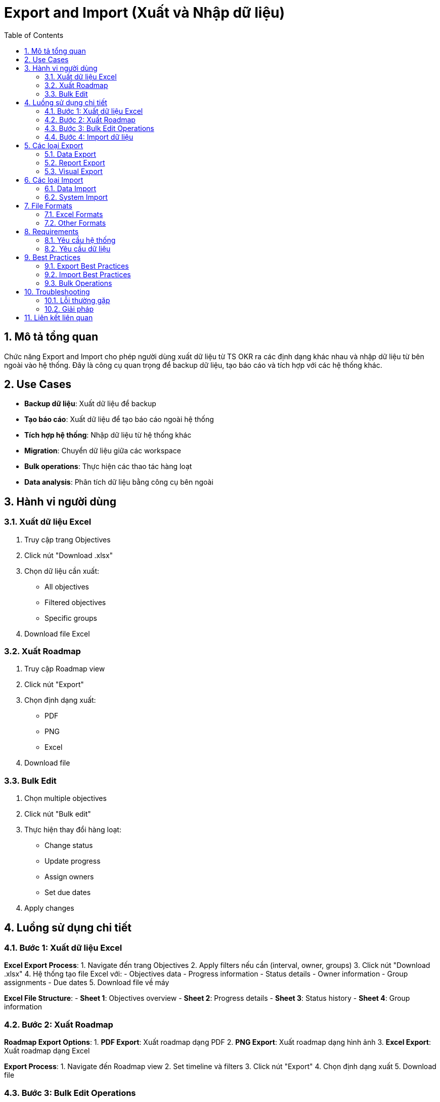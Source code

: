 = Export and Import (Xuất và Nhập dữ liệu)
:toc:
:toclevels: 3
:sectnums:
:imagesdir: images

== Mô tả tổng quan

Chức năng Export and Import cho phép người dùng xuất dữ liệu từ TS OKR ra các định dạng khác nhau và nhập dữ liệu từ bên ngoài vào hệ thống. Đây là công cụ quan trọng để backup dữ liệu, tạo báo cáo và tích hợp với các hệ thống khác.

== Use Cases

* **Backup dữ liệu**: Xuất dữ liệu để backup
* **Tạo báo cáo**: Xuất dữ liệu để tạo báo cáo ngoài hệ thống
* **Tích hợp hệ thống**: Nhập dữ liệu từ hệ thống khác
* **Migration**: Chuyển dữ liệu giữa các workspace
* **Bulk operations**: Thực hiện các thao tác hàng loạt
* **Data analysis**: Phân tích dữ liệu bằng công cụ bên ngoài

== Hành vi người dùng

=== Xuất dữ liệu Excel

1. Truy cập trang Objectives
2. Click nút "Download .xlsx"
3. Chọn dữ liệu cần xuất:
   - All objectives
   - Filtered objectives
   - Specific groups
4. Download file Excel

=== Xuất Roadmap

1. Truy cập Roadmap view
2. Click nút "Export"
3. Chọn định dạng xuất:
   - PDF
   - PNG
   - Excel
4. Download file

=== Bulk Edit

1. Chọn multiple objectives
2. Click nút "Bulk edit"
3. Thực hiện thay đổi hàng loạt:
   - Change status
   - Update progress
   - Assign owners
   - Set due dates
4. Apply changes

== Luồng sử dụng chi tiết

=== Bước 1: Xuất dữ liệu Excel

**Excel Export Process**:
1. Navigate đến trang Objectives
2. Apply filters nếu cần (interval, owner, groups)
3. Click nút "Download .xlsx"
4. Hệ thống tạo file Excel với:
   - Objectives data
   - Progress information
   - Status details
   - Owner information
   - Group assignments
   - Due dates
5. Download file về máy

**Excel File Structure**:
- **Sheet 1**: Objectives overview
- **Sheet 2**: Progress details
- **Sheet 3**: Status history
- **Sheet 4**: Group information

=== Bước 2: Xuất Roadmap

**Roadmap Export Options**:
1. **PDF Export**: Xuất roadmap dạng PDF
2. **PNG Export**: Xuất roadmap dạng hình ảnh
3. **Excel Export**: Xuất roadmap dạng Excel

**Export Process**:
1. Navigate đến Roadmap view
2. Set timeline và filters
3. Click nút "Export"
4. Chọn định dạng xuất
5. Download file

=== Bước 3: Bulk Edit Operations

**Bulk Edit Features**:
1. **Select Multiple Items**: Chọn nhiều objectives
2. **Bulk Status Change**: Thay đổi status hàng loạt
3. **Bulk Progress Update**: Cập nhật progress hàng loạt
4. **Bulk Owner Assignment**: Gán owner hàng loạt
5. **Bulk Date Changes**: Thay đổi dates hàng loạt

**Bulk Edit Process**:
1. Select objectives cần edit
2. Click "Bulk edit" button
3. Choose operation type
4. Set new values
5. Preview changes
6. Apply changes

=== Bước 4: Import dữ liệu

**Import Formats**:
- **Excel files**: .xlsx, .xls
- **CSV files**: .csv
- **JSON files**: .json

**Import Process**:
1. Prepare data file
2. Navigate đến import section
3. Upload file
4. Map fields
5. Preview import
6. Execute import

== Các loại Export

=== Data Export

* **Objectives Export**: Xuất objectives data
* **Progress Export**: Xuất progress data
* **Users Export**: Xuất user data
* **Groups Export**: Xuất group data
* **Check-ins Export**: Xuất check-ins data

=== Report Export

* **Dashboard Export**: Xuất dashboard data
* **Performance Export**: Xuất performance data
* **Analytics Export**: Xuất analytics data
* **Custom Reports**: Xuất báo cáo tùy chỉnh

=== Visual Export

* **Roadmap Export**: Xuất roadmap
* **Charts Export**: Xuất charts
* **Diagrams Export**: Xuất diagrams
* **Screenshots Export**: Xuất screenshots

== Các loại Import

=== Data Import

* **Objectives Import**: Nhập objectives
* **Users Import**: Nhập users
* **Groups Import**: Nhập groups
* **Progress Import**: Nhập progress data

=== System Import

* **Workspace Import**: Nhập workspace
* **Settings Import**: Nhập settings
* **Templates Import**: Nhập templates
* **Configurations Import**: Nhập configurations

== File Formats

=== Excel Formats

* **.xlsx**: Excel 2007+
* **.xls**: Excel 97-2003
* **.csv**: Comma-separated values
* **.tsv**: Tab-separated values

=== Other Formats

* **.pdf**: PDF documents
* **.png**: PNG images
* **.jpg**: JPEG images
* **.json**: JSON data
* **.xml**: XML data

== Requirements

=== Yêu cầu hệ thống

* Đã đăng nhập vào hệ thống
* Có quyền export/import data
* Workspace đã được thiết lập
* Dữ liệu đã được tạo

=== Yêu cầu dữ liệu

* Valid data structure
* Proper permissions
* Sufficient storage space
* Network connectivity

== Best Practices

=== Export Best Practices

* **Regular Backups**: Backup dữ liệu định kỳ
* **Selective Export**: Chỉ export dữ liệu cần thiết
* **Format Selection**: Chọn format phù hợp
* **Data Validation**: Kiểm tra dữ liệu trước khi export

=== Import Best Practices

* **Data Preparation**: Chuẩn bị dữ liệu trước khi import
* **Field Mapping**: Map fields chính xác
* **Data Validation**: Validate dữ liệu trước khi import
* **Backup Before Import**: Backup trước khi import

=== Bulk Operations

* **Test First**: Test với dữ liệu nhỏ trước
* **Batch Processing**: Xử lý theo batch
* **Progress Monitoring**: Monitor tiến độ
* **Error Handling**: Xử lý lỗi phù hợp

== Troubleshooting

=== Lỗi thường gặp

* **Export fails**: Kiểm tra quyền và dữ liệu
* **Import errors**: Kiểm tra format và mapping
* **File too large**: Chia nhỏ file hoặc tăng limit
* **Format not supported**: Kiểm tra format được hỗ trợ

=== Giải pháp

1. **Check permissions**: Kiểm tra quyền export/import
2. **Validate data**: Kiểm tra dữ liệu
3. **Check file size**: Kiểm tra kích thước file
4. **Contact support**: Liên hệ hỗ trợ nếu cần

== Liên kết liên quan

* <<objectives-management,Quản lý Objectives>>
* <<dashboard,Dashboard>>
* <<filters-search,Lọc và Tìm kiếm>>
* <<collaboration,Tính năng Cộng tác>>
* <<workspace-settings,Cài đặt Workspace>>
